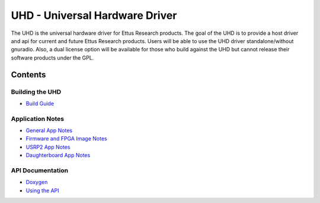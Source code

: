 ========================================================================
UHD - Universal Hardware Driver
========================================================================

The UHD is the universal hardware driver for Ettus Research products.
The goal of the UHD is to provide a host driver and api for current and future Ettus Research products.
Users will be able to use the UHD driver standalone/without gnuradio.
Also, a dual license option will be available for those who build against the UHD
but cannot release their software products under the GPL.

------------------------------------------------------------------------
Contents
------------------------------------------------------------------------

^^^^^^^^^^^^^^^^^^^^^
Building the UHD
^^^^^^^^^^^^^^^^^^^^^
* `Build Guide <./build.html>`_

^^^^^^^^^^^^^^^^^^^^^
Application Notes
^^^^^^^^^^^^^^^^^^^^^
* `General App Notes <./general.html>`_
* `Firmware and FPGA Image Notes <./images.html>`_
* `USRP2 App Notes <./usrp2.html>`_
* `Daughterboard App Notes <./dboards.html>`_

^^^^^^^^^^^^^^^^^^^^^
API Documentation
^^^^^^^^^^^^^^^^^^^^^
* `Doxygen <./../../doxygen/html/index.html>`_
* `Using the API <./coding.html>`_

